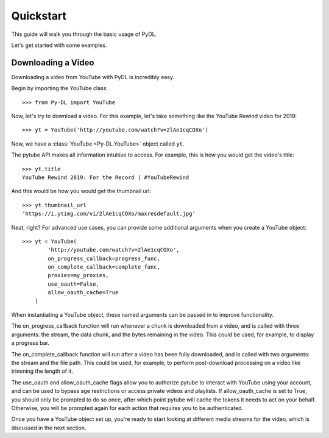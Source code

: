 .. _quickstart:

Quickstart
==========

This guide will walk you through the basic usage of PyDL.

Let's get started with some examples.

Downloading a Video
-------------------

Downloading a video from YouTube with PyDL is incredibly easy.

Begin by importing the YouTube class::

    >>> from Py-DL import YouTube

Now, let's try to download a video. For this example, let's take something
like the YouTube Rewind video for 2019::

    >>> yt = YouTube('http://youtube.com/watch?v=2lAe1cqCOXo')

Now, we have a :class:`YouTube <Py-DL.YouTube>` object called ``yt``.

The pytube API makes all information intuitive to access. For example, this is
how you would get the video's title::

    >>> yt.title
    YouTube Rewind 2019: For the Record | #YouTubeRewind

And this would be how you would get the thumbnail url::

    >>> yt.thumbnail_url
    'https://i.ytimg.com/vi/2lAe1cqCOXo/maxresdefault.jpg'

Neat, right? For advanced use cases, you can provide some additional arguments
when you create a YouTube object::

    >>> yt = YouTube(
            'http://youtube.com/watch?v=2lAe1cqCOXo',
            on_progress_callback=progress_func,
            on_complete_callback=complete_func,
            proxies=my_proxies,
            use_oauth=False,
            allow_oauth_cache=True
        )

When instantiating a YouTube object, these named arguments can be passed in to
improve functionality. 

The on_progress_callback function will run whenever a chunk is downloaded from
a video, and is called with three arguments: the stream, the data chunk, and
the bytes remaining in the video. This could be used, for example, to display a
progress bar.

The on_complete_callback function will run after a video has been fully
downloaded, and is called with two arguments: the stream and the file path.
This could be used, for example, to perform post-download processing on a video
like trimming the length of it.

The use_oauth and allow_oauth_cache flags allow you to authorize pytube to
interact with YouTube using your account, and can be used to bypass age
restrictions or access private videos and playlists. If allow_oauth_cache is
set to True, you should only be prompted to do so once, after which point
pytube will cache the tokens it needs to act on your behalf. Otherwise, you
will be prompted again for each action that requires you to be authenticated.

Once you have a YouTube object set up, you're ready to start looking at
different media streams for the video, which is discussed in the next section.
